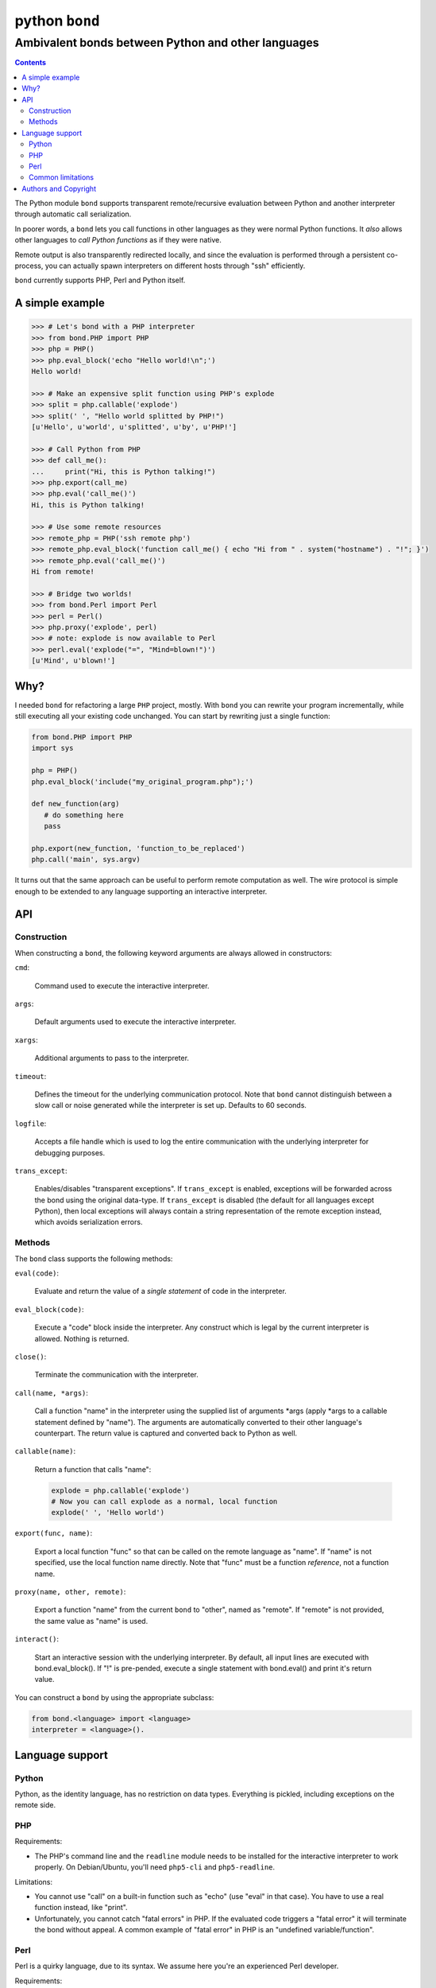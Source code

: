 ================
 python ``bond``
================
---------------------------------------------------
Ambivalent bonds between Python and other languages
---------------------------------------------------

.. contents::

The Python module ``bond`` supports transparent remote/recursive evaluation
between Python and another interpreter through automatic call serialization.

In poorer words, a ``bond`` lets you call functions in other languages as they
were normal Python functions. It *also* allows other languages to *call Python
functions* as if they were native.

Remote output is also transparently redirected locally, and since the
evaluation is performed through a persistent co-process, you can actually spawn
interpreters on different hosts through "ssh" efficiently.

``bond`` currently supports PHP, Perl and Python itself.


A simple  example
=================

.. code:: python3

  >>> # Let's bond with a PHP interpreter
  >>> from bond.PHP import PHP
  >>> php = PHP()
  >>> php.eval_block('echo "Hello world!\n";')
  Hello world!

  >>> # Make an expensive split function using PHP's explode
  >>> split = php.callable('explode')
  >>> split(' ', "Hello world splitted by PHP!")
  [u'Hello', u'world', u'splitted', u'by', u'PHP!']

  >>> # Call Python from PHP
  >>> def call_me():
  ...     print("Hi, this is Python talking!")
  >>> php.export(call_me)
  >>> php.eval('call_me()')
  Hi, this is Python talking!

  >>> # Use some remote resources
  >>> remote_php = PHP('ssh remote php')
  >>> remote_php.eval_block('function call_me() { echo "Hi from " . system("hostname") . "!"; }')
  >>> remote_php.eval('call_me()')
  Hi from remote!

  >>> # Bridge two worlds!
  >>> from bond.Perl import Perl
  >>> perl = Perl()
  >>> php.proxy('explode', perl)
  >>> # note: explode is now available to Perl
  >>> perl.eval('explode("=", "Mind=blown!")')
  [u'Mind', u'blown!']


Why?
====

I needed ``bond`` for refactoring a large ``PHP`` project, mostly. With
``bond`` you can rewrite your program incrementally, while still executing all
your existing code unchanged. You can start by rewriting just a single
function:

.. code:: python3

  from bond.PHP import PHP
  import sys

  php = PHP()
  php.eval_block('include("my_original_program.php");')

  def new_function(arg)
     # do something here
     pass

  php.export(new_function, 'function_to_be_replaced')
  php.call('main', sys.argv)

It turns out that the same approach can be useful to perform remote computation
as well. The wire protocol is simple enough to be extended to any language
supporting an interactive interpreter.


API
===

Construction
------------

When constructing a ``bond``, the following keyword arguments are always
allowed in constructors:

``cmd``:

  Command used to execute the interactive interpreter.

``args``:

  Default arguments used to execute the interactive interpreter.

``xargs``:

  Additional arguments to pass to the interpreter.

``timeout``:

  Defines the timeout for the underlying communication protocol. Note that
  ``bond`` cannot distinguish between a slow call or noise generated while the
  interpreter is set up. Defaults to 60 seconds.

``logfile``:

  Accepts a file handle which is used to log the entire communication with the
  underlying interpreter for debugging purposes.

``trans_except``:

  Enables/disables "transparent exceptions". If ``trans_except`` is enabled,
  exceptions will be forwarded across the bond using the original data-type. If
  ``trans_except`` is disabled (the default for all languages except Python),
  then local exceptions will always contain a string representation of the
  remote exception instead, which avoids serialization errors.


Methods
-------

The ``bond`` class supports the following methods:

``eval(code)``:

  Evaluate and return the value of a *single statement* of code in the
  interpreter.

``eval_block(code)``:

  Execute a "code" block inside the interpreter. Any construct which is legal
  by the current interpreter is allowed. Nothing is returned.

``close()``:

  Terminate the communication with the interpreter.

``call(name, *args)``:

  Call a function "name" in the interpreter using the supplied list of
  arguments \*args (apply \*args to a callable statement defined by "name").
  The arguments are automatically converted to their other language's
  counterpart. The return value is captured and converted back to Python as
  well.

``callable(name)``:

  Return a function that calls "name":

  .. code:: python

    explode = php.callable('explode')
    # Now you can call explode as a normal, local function
    explode(' ', 'Hello world')

``export(func, name)``:

  Export a local function "func" so that can be called on the remote language
  as "name". If "name" is not specified, use the local function name directly.
  Note that "func" must be a function *reference*, not a function name.

``proxy(name, other, remote)``:

  Export a function "name" from the current ``bond`` to "other", named as
  "remote". If "remote" is not provided, the same value as "name" is used.

``interact()``:

  Start an interactive session with the underlying interpreter. By default, all
  input lines are executed with bond.eval_block(). If "!" is pre-pended,
  execute a single statement with bond.eval() and print it's return value.

You can construct a ``bond`` by using the appropriate subclass:

.. code:: python3

  from bond.<language> import <language>
  interpreter = <language>().


Language support
================

Python
------

Python, as the identity language, has no restriction on data types. Everything
is pickled, including exceptions on the remote side.


PHP
---

Requirements:

* The PHP's command line and the ``readline`` module needs to be installed for
  the interactive interpreter to work properly. On Debian/Ubuntu, you'll need
  ``php5-cli`` and ``php5-readline``.

Limitations:

* You cannot use "call" on a built-in function such as "echo" (use "eval" in
  that case). You have to use a real function instead, like "print".

* Unfortunately, you cannot catch "fatal errors" in PHP. If the evaluated code
  triggers a "fatal error" it will terminate the bond without appeal. A common
  example of "fatal error" in PHP is an "undefined variable/function".


Perl
----

Perl is a quirky language, due to its syntax. We assume here you're an
experienced Perl developer.

Requirements:

* The ``JSON`` and ``Data::Dump`` modules are required (``libjson-perl`` and
  ``libdata-dump-perl`` in Debian/Ubuntu).

Gotchas:

* By default, evaluation is forced in array context, as otherwise most of the
  built-ins working with arrays would return an useless scalar. Use the
  "scalar" keyword for the rare cases when you really need it to.

* You can "call" any function-like statement, as long as the last argument is
  expected to be an argument list. This allows you to call builtins directly:

  .. code:: python3

    perl.call('map { $_ + 1 }', [1, 2, 3])

* You can of course "call" a statement that returns any ``CODE``. Meaning that
  you can call references to functions as long as you dereference them first:

  .. code:: python3

    perl.call('&$fun_ref', ...)
    perl.call('&{ $any->{expression} }', ...)

  Likewise you can "call" objects methods directly:

  .. code:: python3

    perl.call('$object->method', ...)


Common limitations
------------------

* Except for Python, only basic types (booleans, numbers, strings, lists,
  arrays and maps/dictionaries) can be transferred between the interpreters.

  If an object that cannot be serialized reaches a "call", "eval", or even a
  non-local return such as an *error or exception*, it will generate a
  ``SerializationException`` on the Python side.

* References are implicitly broken as *objects are transferred by value*. This
  is obvious, as you're talking with a separate process, but it can easily be
  forgotten due to the blurring of the boundary.

* Calling functions across the bridge is slow, also in Python, due to the
  serialization. But the execution speed of the functions themselves is *not
  affected*. This might be perfectly reasonable if there are only occasional
  calls between languages, and/or the calls themselves take a significant
  fraction of time.


Authors and Copyright
=====================

| "python-bond" is distributed under GPL2 (see COPYING) WITHOUT ANY WARRANTY.
| Copyright(c) 2014 by wave++ "Yuri D'Elia" <wavexx@thregr.org>.

python-bond's GIT repository is publicly accessible at::

  git://src.thregr.org/python-bond

or at `GitHub <https://github.com/wavexx/python-bond>`_.

